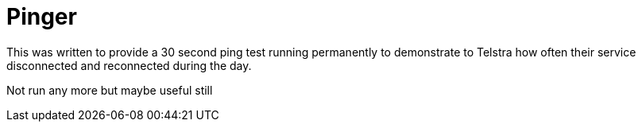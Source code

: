 = Pinger

This was written to provide a 30 second ping test running permanently to demonstrate to Telstra how often their service disconnected and reconnected during the day.

Not run any more but maybe useful still